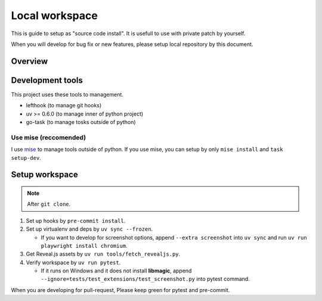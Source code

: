 ===============
Local workspace
===============

This is guide to setup as "source code install".
It is usefull to use with private patch by yourself.

When you will develop for bug fix or new features,
please setup local repository by this document.

Overview
========

.. todo:: TBD

Development tools
=================

This project uses these tools to management.

* lefthook (to manage git hooks)
* uv >= 0.6.0 (to manage inner of python project)
* go-task (to manage tosks outside of python)

Use mise (reccomended)
----------------------

I use `mise <https://mise.jdx.dev/>`_ to manage tools outside of python.
If you use mise, you can setup by only ``mise install`` and ``task setup-dev``.

Setup workspace
===============

.. note:: After ``git clone``.

#. Set up hooks by ``pre-commit install``.
#. Set up virtualenv and deps by ``uv sync --frozen``.

   * If you want to develop for screenshot options,
     append ``--extra screenshot`` into ``uv sync`` and run ``uv run playwright install chromium``.

#. Get Reveal.js assets by ``uv run tools/fetch_revealjs.py``.
#. Verify workspace by ``uv run pytest``.

   * If it runs on Windows and it does not install **libmagic**,
     append ``--ignore=tests/test_extensions/test_screenshot.py`` into pytest command.

When you are developing for pull-request,
Please keep green for pytest and pre-commit.
